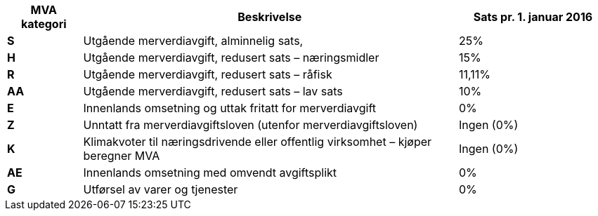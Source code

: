 [cols="1,5,2",options="header"]
|===
| MVA kategori
| Beskrivelse
| Sats pr. 1. januar 2016

s| S | Utgående merverdiavgift, alminnelig sats, | 25%
s| H | Utgående merverdiavgift, redusert sats – næringsmidler | 15%
s| R | Utgående merverdiavgift, redusert sats – råfisk | 11,11%
s| AA | Utgående merverdiavgift, redusert sats – lav sats | 10%
s| E | Innenlands omsetning og uttak fritatt for merverdiavgift | 0%
s| Z | Unntatt fra merverdiavgiftsloven (utenfor merverdiavgiftsloven) | Ingen (0%)
s| K | Klimakvoter til næringsdrivende eller offentlig virksomhet – kjøper beregner MVA | Ingen (0%)
s| AE | Innenlands omsetning med omvendt avgiftsplikt | 0%
s| G | Utførsel av varer og tjenester | 0%
|===
